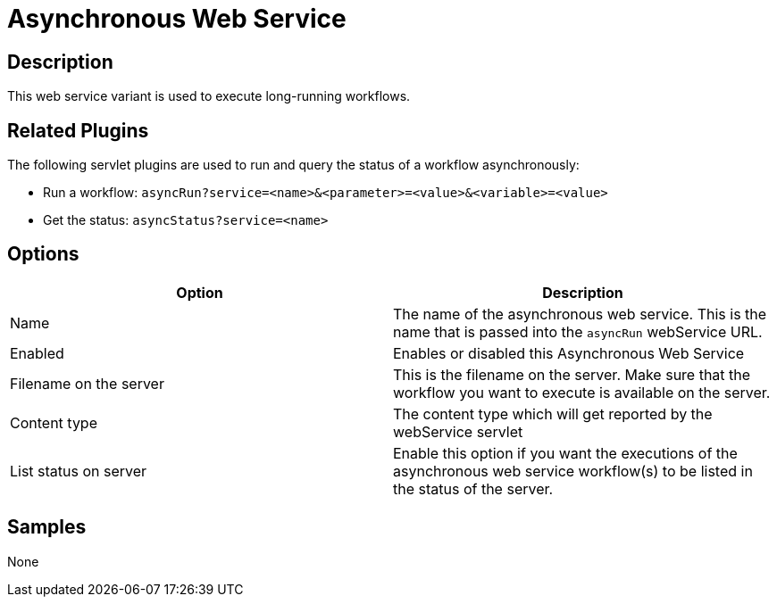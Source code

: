 ////
Licensed to the Apache Software Foundation (ASF) under one
or more contributor license agreements.  See the NOTICE file
distributed with this work for additional information
regarding copyright ownership.  The ASF licenses this file
to you under the Apache License, Version 2.0 (the
"License"); you may not use this file except in compliance
with the License.  You may obtain a copy of the License at
  http://www.apache.org/licenses/LICENSE-2.0
Unless required by applicable law or agreed to in writing,
software distributed under the License is distributed on an
"AS IS" BASIS, WITHOUT WARRANTIES OR CONDITIONS OF ANY
KIND, either express or implied.  See the License for the
specific language governing permissions and limitations
under the License.
////

:page-pagination:

= Asynchronous Web Service

== Description

This web service variant is used to execute long-running workflows.

== Related Plugins

The following servlet plugins are used to run and query the status of a workflow asynchronously:

* Run a workflow: `asyncRun?service=<name>&<parameter>=<value>&<variable>=<value>`
* Get the status: `asyncStatus?service=<name>`

== Options

[options="header"]
|===
|Option |Description
|Name|The name of the asynchronous web service.  This is the name that is passed into the `asyncRun` webService URL.
|Enabled|Enables or disabled this Asynchronous Web Service
|Filename on the server|This is the filename on the server.  Make sure that the workflow you want to execute is available on the server.
|Content type|The content type which will get reported by the webService servlet
|List status on server|Enable this option if you want the executions of the asynchronous web service workflow(s) to be listed in the status of the server.
|===

== Samples

None